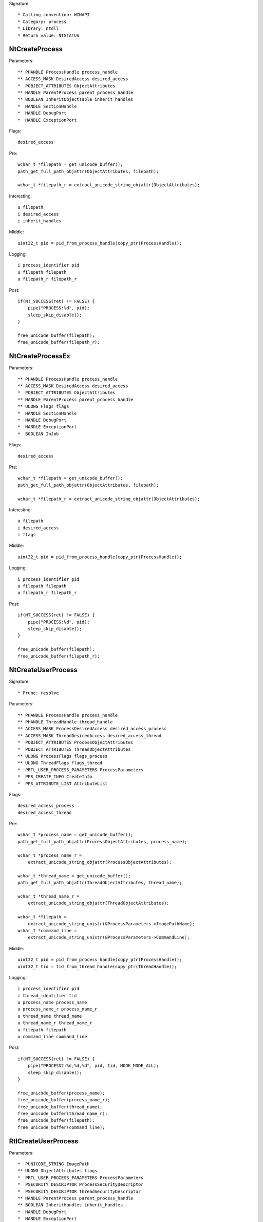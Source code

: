 Signature::

    * Calling convention: WINAPI
    * Category: process
    * Library: ntdll
    * Return value: NTSTATUS


NtCreateProcess
===============

Parameters::

    ** PHANDLE ProcessHandle process_handle
    ** ACCESS_MASK DesiredAccess desired_access
    *  POBJECT_ATTRIBUTES ObjectAttributes
    ** HANDLE ParentProcess parent_process_handle
    ** BOOLEAN InheritObjectTable inherit_handles
    *  HANDLE SectionHandle
    *  HANDLE DebugPort
    *  HANDLE ExceptionPort

Flags::

    desired_access

Pre::

    wchar_t *filepath = get_unicode_buffer();
    path_get_full_path_objattr(ObjectAttributes, filepath);

    wchar_t *filepath_r = extract_unicode_string_objattr(ObjectAttributes);

Interesting::

    u filepath
    i desired_access
    i inherit_handles

Middle::

    uint32_t pid = pid_from_process_handle(copy_ptr(ProcessHandle));

Logging::

    i process_identifier pid
    u filepath filepath
    u filepath_r filepath_r

Post::

    if(NT_SUCCESS(ret) != FALSE) {
        pipe("PROCESS:%d", pid);
        sleep_skip_disable();
    }

    free_unicode_buffer(filepath);
    free_unicode_buffer(filepath_r);


NtCreateProcessEx
=================

Parameters::

    ** PHANDLE ProcessHandle process_handle
    ** ACCESS_MASK DesiredAccess desired_access
    *  POBJECT_ATTRIBUTES ObjectAttributes
    ** HANDLE ParentProcess parent_process_handle
    ** ULONG Flags flags
    *  HANDLE SectionHandle
    *  HANDLE DebugPort
    *  HANDLE ExceptionPort
    *  BOOLEAN InJob

Flags::

    desired_access

Pre::

    wchar_t *filepath = get_unicode_buffer();
    path_get_full_path_objattr(ObjectAttributes, filepath);

    wchar_t *filepath_r = extract_unicode_string_objattr(ObjectAttributes);

Interesting::

    u filepath
    i desired_access
    i flags

Middle::

    uint32_t pid = pid_from_process_handle(copy_ptr(ProcessHandle));

Logging::

    i process_identifier pid
    u filepath filepath
    u filepath_r filepath_r

Post::

    if(NT_SUCCESS(ret) != FALSE) {
        pipe("PROCESS:%d", pid);
        sleep_skip_disable();
    }

    free_unicode_buffer(filepath);
    free_unicode_buffer(filepath_r);


NtCreateUserProcess
===================

Signature::

    * Prune: resolve

Parameters::

    ** PHANDLE ProcessHandle process_handle
    ** PHANDLE ThreadHandle thread_handle
    ** ACCESS_MASK ProcessDesiredAccess desired_access_process
    ** ACCESS_MASK ThreadDesiredAccess desired_access_thread
    *  POBJECT_ATTRIBUTES ProcessObjectAttributes
    *  POBJECT_ATTRIBUTES ThreadObjectAttributes
    ** ULONG ProcessFlags flags_process
    ** ULONG ThreadFlags flags_thread
    *  PRTL_USER_PROCESS_PARAMETERS ProcessParameters
    *  PPS_CREATE_INFO CreateInfo
    *  PPS_ATTRIBUTE_LIST AttributeList

Flags::

    desired_access_process
    desired_access_thread

Pre::

    wchar_t *process_name = get_unicode_buffer();
    path_get_full_path_objattr(ProcessObjectAttributes, process_name);

    wchar_t *process_name_r =
        extract_unicode_string_objattr(ProcessObjectAttributes);

    wchar_t *thread_name = get_unicode_buffer();
    path_get_full_path_objattr(ThreadObjectAttributes, thread_name);

    wchar_t *thread_name_r =
        extract_unicode_string_objattr(ThreadObjectAttributes);

    wchar_t *filepath =
        extract_unicode_string_unistr(&ProcessParameters->ImagePathName);
    wchar_t *command_line =
        extract_unicode_string_unistr(&ProcessParameters->CommandLine);

Middle::

    uint32_t pid = pid_from_process_handle(copy_ptr(ProcessHandle));
    uint32_t tid = tid_from_thread_handle(copy_ptr(ThreadHandle));

Logging::

    i process_identifier pid
    i thread_identifier tid
    u process_name process_name
    u process_name_r process_name_r
    u thread_name thread_name
    u thread_name_r thread_name_r
    u filepath filepath
    u command_line command_line

Post::

    if(NT_SUCCESS(ret) != FALSE) {
        pipe("PROCESS2:%d,%d,%d", pid, tid, HOOK_MODE_ALL);
        sleep_skip_disable();
    }

    free_unicode_buffer(process_name);
    free_unicode_buffer(process_name_r);
    free_unicode_buffer(thread_name);
    free_unicode_buffer(thread_name_r);
    free_unicode_buffer(filepath);
    free_unicode_buffer(command_line);


RtlCreateUserProcess
====================

Parameters::

    *  PUNICODE_STRING ImagePath
    ** ULONG ObjectAttributes flags
    *  PRTL_USER_PROCESS_PARAMETERS ProcessParameters
    *  PSECURITY_DESCRIPTOR ProcessSecurityDescriptor
    *  PSECURITY_DESCRIPTOR ThreadSecurityDescriptor
    ** HANDLE ParentProcess parent_process_handle
    ** BOOLEAN InheritHandles inherit_handles
    *  HANDLE DebugPort
    *  HANDLE ExceptionPort
    *  PRTL_USER_PROCESS_INFORMATION ProcessInformation

Pre::

    wchar_t *filepath = get_unicode_buffer();
    path_get_full_path_unistr(ImagePath, filepath);

    wchar_t *filepath_r = extract_unicode_string_unistr(ImagePath);

Interesting::

    u filepath
    i flags
    i inherit_handles

Middle::

    uint32_t pid = 0, tid = 0;
    if(ProcessInformation != NULL) {
        pid = pid_from_process_handle(copy_ptr(&ProcessInformation->ProcessHandle));
        tid = tid_from_thread_handle(copy_ptr(&ProcessInformation->ThreadHandle));
    }

Logging::

    i process_identifier pid
    i thread_identifier tid
    u filepath filepath
    u filepath_r filepath_r

Post::

    if(NT_SUCCESS(ret) != FALSE) {
        pipe("PROCESS2:%d,%d,%d", pid, tid, HOOK_MODE_ALL);
        sleep_skip_disable();
    }

    free_unicode_buffer(filepath);
    free_unicode_buffer(filepath_r);


NtOpenProcess
=============

Parameters::

    ** PHANDLE ProcessHandle process_handle
    ** ACCESS_MASK DesiredAccess desired_access
    *  POBJECT_ATTRIBUTES ObjectAttributes
    *  PCLIENT_ID ClientId

Flags::

    desired_access

Ensure::

    ClientId

Logging::

    i process_identifier copy_uint32(&ClientId->UniqueProcess)


NtTerminateProcess
==================

Signature::

    * Prelog: instant

Parameters::

    ** HANDLE ProcessHandle process_handle
    ** NTSTATUS ExitStatus status_code

Pre::

    uint32_t pid = pid_from_process_handle(ProcessHandle);

    // If the process handle is a nullptr then it will kill all threads in
    // the current process except for the current one. TODO Should we have
    // any special handling for that? Perhaps the unhook detection logic?
    if(ProcessHandle != NULL) {
        pipe("KILL:%d", pid);
    }

Logging::

    i process_identifier pid


NtCreateSection
===============

Parameters::

    ** PHANDLE SectionHandle section_handle
    ** ACCESS_MASK DesiredAccess desired_access
    *  POBJECT_ATTRIBUTES ObjectAttributes
    *  PLARGE_INTEGER MaximumSize
    ** ULONG SectionPageProtection protection
    *  ULONG AllocationAttributes
    ** HANDLE FileHandle file_handle

Flags::

    desired_access

Pre::

    wchar_t *section_name = extract_unicode_string_objattr(ObjectAttributes);

    HANDLE object_handle = NULL; OBJECT_ATTRIBUTES objattr;

    if(ObjectAttributes != NULL && copy_bytes(
            &objattr, ObjectAttributes, sizeof(OBJECT_ATTRIBUTES)) == 0) {
        object_handle = objattr.RootDirectory;
    }

Logging::

    p object_handle object_handle
    u section_name section_name

Post::

    free_unicode_buffer(section_name);


NtMakeTemporaryObject
=====================

Parameters::

    ** HANDLE ObjectHandle handle


NtMakePermanentObject
=====================

Parameters::

    ** HANDLE ObjectHandle handle


NtOpenSection
=============

Parameters::

    ** PHANDLE SectionHandle section_handle
    ** ACCESS_MASK DesiredAccess desired_access
    *  POBJECT_ATTRIBUTES ObjectAttributes

Flags::

    desired_access

Pre::

    wchar_t *section_name = extract_unicode_string_objattr(ObjectAttributes);

Logging::

    u section_name section_name

Post::

    free_unicode_buffer(section_name);


NtUnmapViewOfSection
====================

Parameters::

    ** HANDLE ProcessHandle process_handle
    ** PVOID BaseAddress base_address

Pre::

    MEMORY_BASIC_INFORMATION_CROSS mbi; uintptr_t region_size = 0;
    if(virtual_query_ex(ProcessHandle, BaseAddress, &mbi) != FALSE) {
        region_size = mbi.RegionSize;
    }

Logging::

    i process_identifier pid_from_process_handle(ProcessHandle)
    l region_size region_size


NtAllocateVirtualMemory
=======================

Parameters::

    ** HANDLE ProcessHandle process_handle
    ** PVOID *BaseAddress base_address
    *  ULONG_PTR ZeroBits
    ** PSIZE_T RegionSize region_size
    ** ULONG AllocationType allocation_type
    ** ULONG Protect protection

Flags::

    protection
    allocation_type

Logging::

    i process_identifier pid_from_process_handle(ProcessHandle)


NtReadVirtualMemory
===================

Parameters::

    ** HANDLE ProcessHandle process_handle
    ** LPCVOID BaseAddress base_address
    *  LPVOID Buffer
    *  SIZE_T NumberOfBytesToRead
    *  PSIZE_T NumberOfBytesReaded

Ensure::

    NumberOfBytesReaded

Logging::

    B buffer NumberOfBytesReaded, Buffer


NtWriteVirtualMemory
====================

Parameters::

    ** HANDLE ProcessHandle process_handle
    ** LPVOID BaseAddress base_address
    *  LPCVOID Buffer
    *  SIZE_T NumberOfBytesToWrite
    *  PSIZE_T NumberOfBytesWritten

Ensure::

    NumberOfBytesWritten

Logging::

    i process_identifier pid_from_process_handle(ProcessHandle)
    !B buffer NumberOfBytesWritten, Buffer


NtProtectVirtualMemory
======================

Parameters::

    ** HANDLE ProcessHandle process_handle
    ** PVOID *BaseAddress base_address
    ** PSIZE_T NumberOfBytesToProtect length
    ** ULONG NewAccessProtection protection
    *  PULONG OldAccessProtection

Flags::

    protection

Logging::

    i process_identifier pid_from_process_handle(ProcessHandle)

Middle::

    // This is first part of the implementation to tackle cuckoo's usermode hook removal by malware
    if (ProcessHandle == GetCurrentProcess())
    {
        if (OldAccessProtection != NULL)
        {
            MEMORY_BASIC_INFORMATION_CROSS mbi;
            memset(&mbi, 0, sizeof(mbi));

            if (virtual_query(*BaseAddress, &mbi))
            {
                // TODO: Include other module where the UM hooks need to be protected
                if ((size_t)mbi.AllocationBase == (size_t)GetModuleHandle("ntdll.dll") ||
                    (size_t)mbi.AllocationBase == (size_t)GetModuleHandle("kernel32.dll"))
                {
                    // What we are trying to do here is to prevent all *write* to *read* on page protection
                    //__debugbreak();
                    if (NewAccessProtection == PAGE_EXECUTE_READWRITE || NewAccessProtection == PAGE_READWRITE)
                        virtual_protect(*BaseAddress, *NumberOfBytesToProtect, PAGE_EXECUTE_READ);
                }
            }
        }
    }

NtFreeVirtualMemory
===================

Parameters::

    ** HANDLE ProcessHandle process_handle
    ** PVOID *BaseAddress base_address
    ** PSIZE_T RegionSize size
    ** ULONG FreeType free_type

Logging::

    i process_identifier pid_from_process_handle(ProcessHandle)


NtMapViewOfSection
==================

Parameters::

    ** HANDLE SectionHandle section_handle
    ** HANDLE ProcessHandle process_handle
    ** PVOID *BaseAddress base_address
    *  ULONG_PTR ZeroBits
    ** SIZE_T CommitSize commit_size
    ** PLARGE_INTEGER SectionOffset section_offset
    ** PSIZE_T ViewSize view_size
    *  UINT InheritDisposition
    ** ULONG AllocationType allocation_type
    ** ULONG Win32Protect win32_protect

Flags::

    allocation_type
    win32_protect

Middle::

    uintptr_t buflen = 0; uint8_t *buffer = NULL;

    uint32_t pid = pid_from_process_handle(ProcessHandle);

    if(NT_SUCCESS(ret) != FALSE && pid != get_current_process_id()) {

        // The actual size of the mapped view.
        buflen = *ViewSize;

        // As it is non-trivial to extract the base address of the original
        // mapped section, we'll just go ahead and read the memory from the
        // remote process.
        buffer = mem_alloc(buflen);
        if(buffer != NULL) {
            virtual_read_ex(ProcessHandle, *BaseAddress, buffer, &buflen);
        }
    }

Logging::

    i process_identifier pid
    !b buffer buflen, buffer

Post::

    if(NT_SUCCESS(ret) != FALSE) {
        pipe("PROCESS:%d", pid);
        sleep_skip_disable();
    }

    mem_free(buffer);
